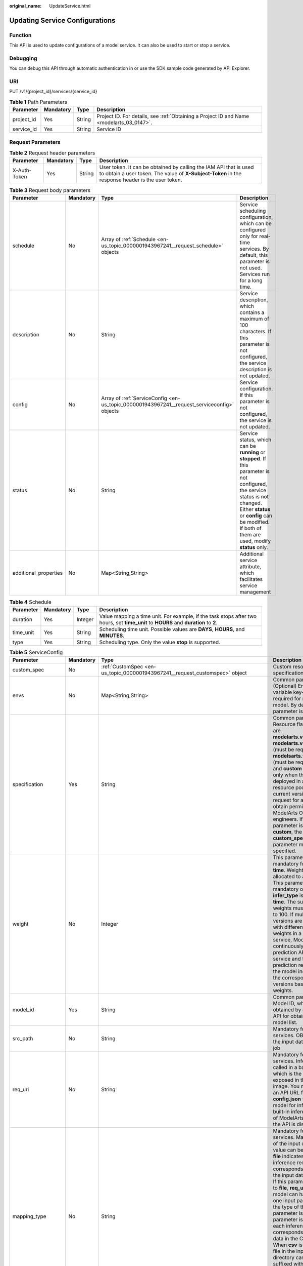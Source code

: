 :original_name: UpdateService.html

.. _UpdateService:

Updating Service Configurations
===============================

Function
--------

This API is used to update configurations of a model service. It can also be used to start or stop a service.

Debugging
---------

You can debug this API through automatic authentication in or use the SDK sample code generated by API Explorer.

URI
---

PUT /v1/{project_id}/services/{service_id}

.. table:: **Table 1** Path Parameters

   +------------+-----------+--------+------------------------------------------------------------------------------------------+
   | Parameter  | Mandatory | Type   | Description                                                                              |
   +============+===========+========+==========================================================================================+
   | project_id | Yes       | String | Project ID. For details, see :ref:`Obtaining a Project ID and Name <modelarts_03_0147>`. |
   +------------+-----------+--------+------------------------------------------------------------------------------------------+
   | service_id | Yes       | String | Service ID                                                                               |
   +------------+-----------+--------+------------------------------------------------------------------------------------------+

Request Parameters
------------------

.. table:: **Table 2** Request header parameters

   +--------------+-----------+--------+-----------------------------------------------------------------------------------------------------------------------------------------------------------------------+
   | Parameter    | Mandatory | Type   | Description                                                                                                                                                           |
   +==============+===========+========+=======================================================================================================================================================================+
   | X-Auth-Token | Yes       | String | User token. It can be obtained by calling the IAM API that is used to obtain a user token. The value of **X-Subject-Token** in the response header is the user token. |
   +--------------+-----------+--------+-----------------------------------------------------------------------------------------------------------------------------------------------------------------------+

.. table:: **Table 3** Request body parameters

   +-----------------------+-----------+---------------------------------------------------------------------------------------------+-------------------------------------------------------------------------------------------------------------------------------------------------------------------------------------------------------------------------------------+
   | Parameter             | Mandatory | Type                                                                                        | Description                                                                                                                                                                                                                         |
   +=======================+===========+=============================================================================================+=====================================================================================================================================================================================================================================+
   | schedule              | No        | Array of :ref:`Schedule <en-us_topic_0000001943967241__request_schedule>` objects           | Service scheduling configuration, which can be configured only for real-time services. By default, this parameter is not used. Services run for a long time.                                                                        |
   +-----------------------+-----------+---------------------------------------------------------------------------------------------+-------------------------------------------------------------------------------------------------------------------------------------------------------------------------------------------------------------------------------------+
   | description           | No        | String                                                                                      | Service description, which contains a maximum of 100 characters. If this parameter is not configured, the service description is not updated.                                                                                       |
   +-----------------------+-----------+---------------------------------------------------------------------------------------------+-------------------------------------------------------------------------------------------------------------------------------------------------------------------------------------------------------------------------------------+
   | config                | No        | Array of :ref:`ServiceConfig <en-us_topic_0000001943967241__request_serviceconfig>` objects | Service configuration. If this parameter is not configured, the service is not updated.                                                                                                                                             |
   +-----------------------+-----------+---------------------------------------------------------------------------------------------+-------------------------------------------------------------------------------------------------------------------------------------------------------------------------------------------------------------------------------------+
   | status                | No        | String                                                                                      | Service status, which can be **running** or **stopped**. If this parameter is not configured, the service status is not changed. Either **status** or **config** can be modified. If both of them are used, modify **status** only. |
   +-----------------------+-----------+---------------------------------------------------------------------------------------------+-------------------------------------------------------------------------------------------------------------------------------------------------------------------------------------------------------------------------------------+
   | additional_properties | No        | Map<String,String>                                                                          | Additional service attribute, which facilitates service management                                                                                                                                                                  |
   +-----------------------+-----------+---------------------------------------------------------------------------------------------+-------------------------------------------------------------------------------------------------------------------------------------------------------------------------------------------------------------------------------------+

.. _en-us_topic_0000001943967241__request_schedule:

.. table:: **Table 4** Schedule

   +-----------+-----------+---------+--------------------------------------------------------------------------------------------------------------------------------------+
   | Parameter | Mandatory | Type    | Description                                                                                                                          |
   +===========+===========+=========+======================================================================================================================================+
   | duration  | Yes       | Integer | Value mapping a time unit. For example, if the task stops after two hours, set **time_unit** to **HOURS** and **duration** to **2**. |
   +-----------+-----------+---------+--------------------------------------------------------------------------------------------------------------------------------------+
   | time_unit | Yes       | String  | Scheduling time unit. Possible values are **DAYS**, **HOURS**, and **MINUTES**.                                                      |
   +-----------+-----------+---------+--------------------------------------------------------------------------------------------------------------------------------------+
   | type      | Yes       | String  | Scheduling type. Only the value **stop** is supported.                                                                               |
   +-----------+-----------+---------+--------------------------------------------------------------------------------------------------------------------------------------+

.. _en-us_topic_0000001943967241__request_serviceconfig:

.. table:: **Table 5** ServiceConfig

   +-----------------------+-----------+------------------------------------------------------------------------------------------------------------------+--------------------------------------------------------------------------------------------------------------------------------------------------------------------------------------------------------------------------------------------------------------------------------------------------------------------------------------------------------------------------------------------------------------------------------------------------------------------------------------------------------------------------------------------------------------------------------------------------------------------------------------------------------------------------------------------------------------------------------------------------------+
   | Parameter             | Mandatory | Type                                                                                                             | Description                                                                                                                                                                                                                                                                                                                                                                                                                                                                                                                                                                                                                                                                                                                                            |
   +=======================+===========+==================================================================================================================+========================================================================================================================================================================================================================================================================================================================================================================================================================================================================================================================================================================================================================================================================================================================================================+
   | custom_spec           | No        | :ref:`CustomSpec <en-us_topic_0000001943967241__request_customspec>` object                                      | Custom resource specifications                                                                                                                                                                                                                                                                                                                                                                                                                                                                                                                                                                                                                                                                                                                         |
   +-----------------------+-----------+------------------------------------------------------------------------------------------------------------------+--------------------------------------------------------------------------------------------------------------------------------------------------------------------------------------------------------------------------------------------------------------------------------------------------------------------------------------------------------------------------------------------------------------------------------------------------------------------------------------------------------------------------------------------------------------------------------------------------------------------------------------------------------------------------------------------------------------------------------------------------------+
   | envs                  | No        | Map<String,String>                                                                                               | Common parameter. (Optional) Environment variable key-value pair required for running a model. By default, this parameter is left blank.                                                                                                                                                                                                                                                                                                                                                                                                                                                                                                                                                                                                               |
   +-----------------------+-----------+------------------------------------------------------------------------------------------------------------------+--------------------------------------------------------------------------------------------------------------------------------------------------------------------------------------------------------------------------------------------------------------------------------------------------------------------------------------------------------------------------------------------------------------------------------------------------------------------------------------------------------------------------------------------------------------------------------------------------------------------------------------------------------------------------------------------------------------------------------------------------------+
   | specification         | Yes       | String                                                                                                           | Common parameter. Resource flavors, which are **modelarts.vm.cpu.2u**, **modelarts.vm.gpu.p4** (must be requested for), **modelsarts.vm.ai1.a310** (must be requested for), and **custom** (available only when the service is deployed in a dedicated resource pool) in the current version. To request for a flavor, obtain permissions from ModelArts O&M engineers. If this parameter is set to **custom**, the **custom_spec** parameter must be specified.                                                                                                                                                                                                                                                                                       |
   +-----------------------+-----------+------------------------------------------------------------------------------------------------------------------+--------------------------------------------------------------------------------------------------------------------------------------------------------------------------------------------------------------------------------------------------------------------------------------------------------------------------------------------------------------------------------------------------------------------------------------------------------------------------------------------------------------------------------------------------------------------------------------------------------------------------------------------------------------------------------------------------------------------------------------------------------+
   | weight                | No        | Integer                                                                                                          | This parameter is mandatory for **real-time**. Weight of traffic allocated to a model. This parameter is mandatory only when **infer_type** is set to **real-time**. The sum of all weights must be equal to 100. If multiple model versions are configured with different traffic weights in a real-time service, ModelArts will continuously access the prediction API of the service and forward prediction requests to the model instances of the corresponding versions based on the weights.                                                                                                                                                                                                                                                     |
   +-----------------------+-----------+------------------------------------------------------------------------------------------------------------------+--------------------------------------------------------------------------------------------------------------------------------------------------------------------------------------------------------------------------------------------------------------------------------------------------------------------------------------------------------------------------------------------------------------------------------------------------------------------------------------------------------------------------------------------------------------------------------------------------------------------------------------------------------------------------------------------------------------------------------------------------------+
   | model_id              | Yes       | String                                                                                                           | Common parameter. Model ID, which can be obtained by calling the API for obtaining a model list.                                                                                                                                                                                                                                                                                                                                                                                                                                                                                                                                                                                                                                                       |
   +-----------------------+-----------+------------------------------------------------------------------------------------------------------------------+--------------------------------------------------------------------------------------------------------------------------------------------------------------------------------------------------------------------------------------------------------------------------------------------------------------------------------------------------------------------------------------------------------------------------------------------------------------------------------------------------------------------------------------------------------------------------------------------------------------------------------------------------------------------------------------------------------------------------------------------------------+
   | src_path              | No        | String                                                                                                           | Mandatory for batch services. OBS path to the input data of a batch job                                                                                                                                                                                                                                                                                                                                                                                                                                                                                                                                                                                                                                                                                |
   +-----------------------+-----------+------------------------------------------------------------------------------------------------------------------+--------------------------------------------------------------------------------------------------------------------------------------------------------------------------------------------------------------------------------------------------------------------------------------------------------------------------------------------------------------------------------------------------------------------------------------------------------------------------------------------------------------------------------------------------------------------------------------------------------------------------------------------------------------------------------------------------------------------------------------------------------+
   | req_uri               | No        | String                                                                                                           | Mandatory for batch services. Inference API called in a batch task, which is the RESTful API exposed in the model image. You must select an API URL from the **config.json** file of the model for inference. If a built-in inference image of ModelArts is used, the API is displayed as **/**.                                                                                                                                                                                                                                                                                                                                                                                                                                                       |
   +-----------------------+-----------+------------------------------------------------------------------------------------------------------------------+--------------------------------------------------------------------------------------------------------------------------------------------------------------------------------------------------------------------------------------------------------------------------------------------------------------------------------------------------------------------------------------------------------------------------------------------------------------------------------------------------------------------------------------------------------------------------------------------------------------------------------------------------------------------------------------------------------------------------------------------------------+
   | mapping_type          | No        | String                                                                                                           | Mandatory for batch services. Mapping type of the input data. The value can be **file** or **csv**. **file** indicates that each inference request corresponds to a file in the input data directory. If this parameter is set to **file**, **req_uri** of the model can have only one input parameter and the type of this parameter is **file**. If this parameter is set to **csv**, each inference request corresponds to a row of data in the CSV file. When **csv** is used, the file in the input data directory can only be suffixed with .csv, and the **mapping_rule** parameter must be configured to map the index of each parameter in the inference request body to the CSV file.                                                        |
   +-----------------------+-----------+------------------------------------------------------------------------------------------------------------------+--------------------------------------------------------------------------------------------------------------------------------------------------------------------------------------------------------------------------------------------------------------------------------------------------------------------------------------------------------------------------------------------------------------------------------------------------------------------------------------------------------------------------------------------------------------------------------------------------------------------------------------------------------------------------------------------------------------------------------------------------------+
   | cluster_id            | No        | String                                                                                                           | Optional for real-time services. ID of a dedicated resource pool. This parameter is left blank by default, indicating that no dedicated resource pool is used. When using a dedicated resource pool to deploy services, ensure that the resource pool is running properly. After this parameter is configured, the network configuration of the cluster is used, and the **vpc_id** parameter does not take effect.                                                                                                                                                                                                                                                                                                                                    |
   +-----------------------+-----------+------------------------------------------------------------------------------------------------------------------+--------------------------------------------------------------------------------------------------------------------------------------------------------------------------------------------------------------------------------------------------------------------------------------------------------------------------------------------------------------------------------------------------------------------------------------------------------------------------------------------------------------------------------------------------------------------------------------------------------------------------------------------------------------------------------------------------------------------------------------------------------+
   | pool_name             | No        | String                                                                                                           | Specifies the ID of the new dedicated resource pool. By default, this parameter is left blank, indicating that the dedicated resource pool is not used. This parameter corresponds to the ID of the new resource pool. When using dedicated resource pool to deploy services, ensure that the cluster status is normal. If pool_name in real-time config and pool_name in real-time config are configured at the same time, pool_name in real-time config is preferred.                                                                                                                                                                                                                                                                                |
   +-----------------------+-----------+------------------------------------------------------------------------------------------------------------------+--------------------------------------------------------------------------------------------------------------------------------------------------------------------------------------------------------------------------------------------------------------------------------------------------------------------------------------------------------------------------------------------------------------------------------------------------------------------------------------------------------------------------------------------------------------------------------------------------------------------------------------------------------------------------------------------------------------------------------------------------------+
   | nodes                 | No        | Array of strings                                                                                                 | Mandatory for edge services. Edge node ID array. The node ID is the edge node ID on IEF, which can be obtained after the edge node is created on IEF.                                                                                                                                                                                                                                                                                                                                                                                                                                                                                                                                                                                                  |
   +-----------------------+-----------+------------------------------------------------------------------------------------------------------------------+--------------------------------------------------------------------------------------------------------------------------------------------------------------------------------------------------------------------------------------------------------------------------------------------------------------------------------------------------------------------------------------------------------------------------------------------------------------------------------------------------------------------------------------------------------------------------------------------------------------------------------------------------------------------------------------------------------------------------------------------------------+
   | mapping_rule          | No        | Object                                                                                                           | Optional for batch services. Mapping between input parameters and CSV data. This parameter is mandatory only when **mapping_type** is set to **csv**. The mapping rule is similar to the definition of the input parameters in the **config.json** file. You only need to configure the index parameters under each parameter of the string, number, integer, or boolean type, and specify the value of this parameter to the values of the index parameters in the CSV file to send an inference request. Use commas (,) to separate multiple pieces of CSV data. The values of the index parameters start from **0**. If the value of the index parameter is **-1**, ignore this parameter. For details, see the sample of creating a batch service. |
   +-----------------------+-----------+------------------------------------------------------------------------------------------------------------------+--------------------------------------------------------------------------------------------------------------------------------------------------------------------------------------------------------------------------------------------------------------------------------------------------------------------------------------------------------------------------------------------------------------------------------------------------------------------------------------------------------------------------------------------------------------------------------------------------------------------------------------------------------------------------------------------------------------------------------------------------------+
   | src_type              | No        | String                                                                                                           | Mandatory for batch services. Data source type, which can be **ManifestFile**. By default, this parameter is left blank, indicating that only files in the **src_path** directory are read. If this parameter is set to **ManifestFile**, **src_path** must be set to a specific manifest path. Multiple data paths can be specified in the manifest file. For details, see the manifest inference specifications.                                                                                                                                                                                                                                                                                                                                     |
   +-----------------------+-----------+------------------------------------------------------------------------------------------------------------------+--------------------------------------------------------------------------------------------------------------------------------------------------------------------------------------------------------------------------------------------------------------------------------------------------------------------------------------------------------------------------------------------------------------------------------------------------------------------------------------------------------------------------------------------------------------------------------------------------------------------------------------------------------------------------------------------------------------------------------------------------------+
   | dest_path             | No        | String                                                                                                           | Mandatory for batch services. OBS path to the output data of a batch job                                                                                                                                                                                                                                                                                                                                                                                                                                                                                                                                                                                                                                                                               |
   +-----------------------+-----------+------------------------------------------------------------------------------------------------------------------+--------------------------------------------------------------------------------------------------------------------------------------------------------------------------------------------------------------------------------------------------------------------------------------------------------------------------------------------------------------------------------------------------------------------------------------------------------------------------------------------------------------------------------------------------------------------------------------------------------------------------------------------------------------------------------------------------------------------------------------------------------+
   | instance_count        | Yes       | Integer                                                                                                          | Common parameter. Number of instances deployed for a model. The maximum number of instances is 5. To use more instances, submit a service ticket.                                                                                                                                                                                                                                                                                                                                                                                                                                                                                                                                                                                                      |
   +-----------------------+-----------+------------------------------------------------------------------------------------------------------------------+--------------------------------------------------------------------------------------------------------------------------------------------------------------------------------------------------------------------------------------------------------------------------------------------------------------------------------------------------------------------------------------------------------------------------------------------------------------------------------------------------------------------------------------------------------------------------------------------------------------------------------------------------------------------------------------------------------------------------------------------------------+
   | additional_properties | No        | Map<String,\ :ref:`ModelAdditionalProperties <en-us_topic_0000001943967241__request_modeladditionalproperties>`> | Additional attributes for model deployment, facilitating service instance management                                                                                                                                                                                                                                                                                                                                                                                                                                                                                                                                                                                                                                                                   |
   +-----------------------+-----------+------------------------------------------------------------------------------------------------------------------+--------------------------------------------------------------------------------------------------------------------------------------------------------------------------------------------------------------------------------------------------------------------------------------------------------------------------------------------------------------------------------------------------------------------------------------------------------------------------------------------------------------------------------------------------------------------------------------------------------------------------------------------------------------------------------------------------------------------------------------------------------+

.. _en-us_topic_0000001943967241__request_customspec:

.. table:: **Table 6** CustomSpec

   +-------------+-----------+---------+------------------------------------------------------------------------------------------------------------------------------------+
   | Parameter   | Mandatory | Type    | Description                                                                                                                        |
   +=============+===========+=========+====================================================================================================================================+
   | gpu_p4      | No        | Float   | (Optional) Number of GPU cores, which can be a decimal. The value cannot be smaller than 0, which allows up to two decimal places. |
   +-------------+-----------+---------+------------------------------------------------------------------------------------------------------------------------------------+
   | memory      | Yes       | Integer | Memory in MB, which must be an integer                                                                                             |
   +-------------+-----------+---------+------------------------------------------------------------------------------------------------------------------------------------+
   | cpu         | Yes       | Float   | Number of CPU cores, which can be a decimal. The value cannot be smaller than 0.01.                                                |
   +-------------+-----------+---------+------------------------------------------------------------------------------------------------------------------------------------+
   | ascend_a310 | No        | Integer | Number of Ascend chips. This parameter is optional and is not used by default. Either this parameter or **gpu_p4** is configured.  |
   +-------------+-----------+---------+------------------------------------------------------------------------------------------------------------------------------------+

.. _en-us_topic_0000001943967241__request_modeladditionalproperties:

.. table:: **Table 7** ModelAdditionalProperties

   +--------------------+-----------+-------------------------------------------------------------------------------------------------------+----------------------------------------------------------------------------------------------------------------------------------------------------------------------------------------------------------------------------+
   | Parameter          | Mandatory | Type                                                                                                  | Description                                                                                                                                                                                                                |
   +====================+===========+=======================================================================================================+============================================================================================================================================================================================================================+
   | persistent_volumes | Yes       | Array of :ref:`persistent_volumes <en-us_topic_0000001943967241__request_persistent_volumes>` objects | Persistent storage mounting                                                                                                                                                                                                |
   +--------------------+-----------+-------------------------------------------------------------------------------------------------------+----------------------------------------------------------------------------------------------------------------------------------------------------------------------------------------------------------------------------+
   | log_volume         | Yes       | Array of :ref:`log_volume <en-us_topic_0000001943967241__request_log_volume>` objects                 | Host directory mounting. This parameter takes effect only if a dedicated resource pool is used. If a public resource pool is used to deploy services, this parameter cannot be configured. Otherwise, an error will occur. |
   +--------------------+-----------+-------------------------------------------------------------------------------------------------------+----------------------------------------------------------------------------------------------------------------------------------------------------------------------------------------------------------------------------+

.. _en-us_topic_0000001943967241__request_persistent_volumes:

.. table:: **Table 8** persistent_volumes

   ========== ========= ====== =======================================
   Parameter  Mandatory Type   Description
   ========== ========= ====== =======================================
   name       Yes       String Image name
   mount_path Yes       String Mount path of an image in the container
   ========== ========= ====== =======================================

.. _en-us_topic_0000001943967241__request_log_volume:

.. table:: **Table 9** log_volume

   ========== ========= ====== =================================
   Parameter  Mandatory Type   Description
   ========== ========= ====== =================================
   host_path  Yes       String Log path to be mapped on the host
   mount_path Yes       String Path to the logs in the container
   ========== ========= ====== =================================

Response Parameters
-------------------

None

Example Requests
----------------

The following shows how to update a real-time service.

.. code-block:: text

   PUT https://{endpoint}/v1/{project_id}/services/{service_id}

   {
     "description" : "",
     "status" : "running",
     "config" : [ {
       "model_id" : "xxxx",
       "weight" : "100",
       "specification" : "modelarts.vm.cpu.2u",
       "instance_count" : 1
     } ]
   }

Example Responses
-----------------

**Status code: 200**

Service updated.

.. code-block::

   { }

Status Codes
------------

=========== ================
Status Code Description
=========== ================
200         Service updated.
=========== ================

Error Codes
-----------

See :ref:`Error Codes <modelarts_03_0095>`.
